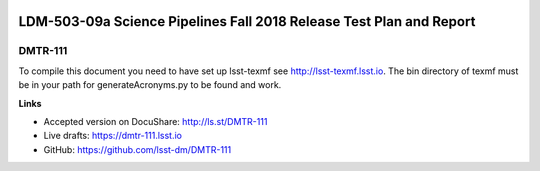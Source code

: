 .. image:: https://img.shields.io/badge/dmtr--111-lsst.io-brightgreen.svg
   :target: https://dmtr-111.lsst.io
.. image:: https://travis-ci.org/lsst/DMTR-111.svg
   :target: https://travis-ci.org/lsst/DMTR-111

####################################################################
LDM-503-09a Science Pipelines Fall 2018 Release Test Plan and Report
####################################################################

DMTR-111
========

To compile this document you need to have set up lsst-texmf see http://lsst-texmf.lsst.io.
The bin directory of texmf must be in your path for generateAcronyms.py to be found and work. 

**Links**

- Accepted version on DocuShare: http://ls.st/DMTR-111
- Live drafts: https://dmtr-111.lsst.io
- GitHub: https://github.com/lsst-dm/DMTR-111
